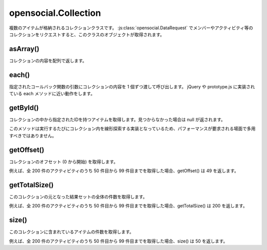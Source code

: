 =====================
opensocial.Collection
=====================

.. js:class:: opensocial.Collection

複数のアイテムが格納されるコレクションクラスです。 :js:class:`opensocial.DataRequest` でメンバーやアクティビティ等のコレクションをリクエストすると、このクラスのオブジェクトが取得されます。

asArray()
=========

.. js:function:: opensocial.Collection.asArray()

  :returns: Array.<Object>

コレクションの内容を配列で返します。

each()
======

.. js:function:: opensocial.Collection.each(fn)

  :param Function fn: コールバック関数

指定されたコールバック関数の引数にコレクションの内容を 1 個ずつ渡して呼び出します。
jQuery や prototype.js に実装されている each メソッドに近い動作をします。

getById()
=========

.. js:function:: opensocial.Collection.getById(id)

  :param String id: 取得するアイテムのID
  :returns: Object

コレクションの中から指定されたIDを持つアイテムを取得します。見つからなかった場合は null が返されます。

このメソッドは実行するたびにコレクション内を線形探索する実装となっているため、パフォーマンスが要求される場面で多用すべきではありません。

getOffset()
===========

.. js:function:: opensocial.Collection.getOffset()

  :returns: Integer

コレクションのオフセット (0 から開始) を取得します。

例えば、全 200 件のアクティビティのうち 50 件目から 99 件目までを取得した場合、getOffset() は 49 を返します。

getTotalSize()
==============

.. js:function:: opensocial.Collection.getTotalSize()

  :returns: Integer

このコレクションの元となった結果セットの全体の件数を取得します。

例えば、全 200 件のアクティビティのうち 50 件目から 99 件目までを取得した場合、getTotalSize() は 200 を返します。

size()
======

.. js:function:: opensocial.Collection.size()

  :returns: Integer

このコレクションに含まれているアイテムの件数を取得します。

例えば、全 200 件のアクティビティのうち 50 件目から 99 件目までを取得した場合、size() は 50 を返します。

